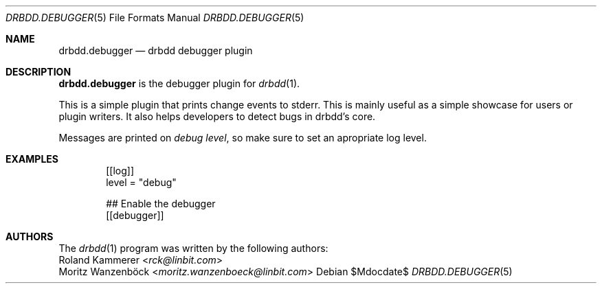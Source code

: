 .Dd $Mdocdate$
.Dt DRBDD.DEBUGGER 5
.Os
.Sh NAME
.Nm drbdd.debugger
.Nd drbdd debugger plugin
.Sh DESCRIPTION
.Nm
is the debugger plugin for
.Xr drbdd 1 .
.Pp
This is a simple plugin that prints change events to stderr. This is mainly
useful as a simple showcase for users or plugin writers. It also helps
developers to detect bugs in drbdd's core.
.Pp
Messages are printed on
.Em debug level ,
so make sure to set an apropriate log level.
.Sh EXAMPLES
.Bd -literal -offset indent
[[log]]
level = "debug"

## Enable the debugger
[[debugger]]
.Ed
.Sh AUTHORS
.An -nosplit
The
.Xr drbdd 1
program was written by the following authors:
.An -split
.An Roland Kammerer Aq Mt rck@linbit.com
.An Moritz Wanzenböck Aq Mt moritz.wanzenboeck@linbit.com
